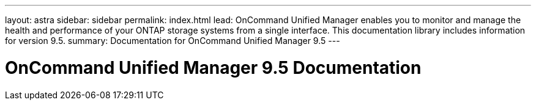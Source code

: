 ---
layout: astra
sidebar: sidebar
permalink: index.html
lead: OnCommand Unified Manager enables you to monitor and manage the health and performance of your ONTAP storage systems from a single interface. This documentation library includes information for version 9.5.
summary: Documentation for OnCommand Unified Manager 9.5
---

= OnCommand Unified Manager 9.5 Documentation
:hardbreaks:
:nofooter:
:icons: font
:linkattrs:
:imagesdir: ./media/